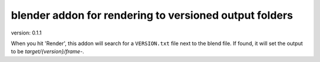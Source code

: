 blender addon for rendering to versioned output folders
=======================================================
version: 0.1.1

When you hit 'Render', this addon will search for a ``VERSION.txt`` file next to the blend file.
If found, it will set the output to be `target/{version}/frame-`.
